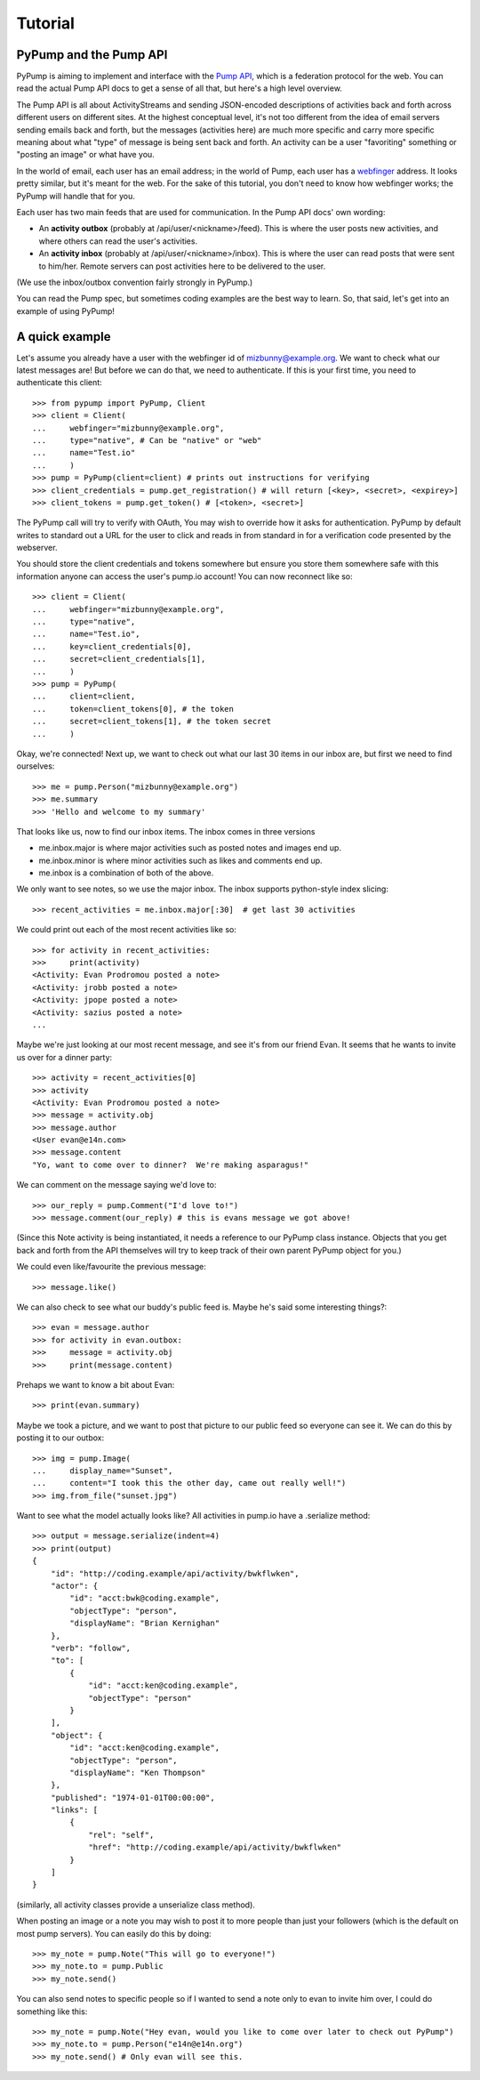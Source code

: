 ========
Tutorial
========

PyPump and the Pump API
-----------------------

PyPump is aiming to implement and interface with the `Pump API
<https://github.com/e14n/pump.io/blob/master/API.md>`_, which is a
federation protocol for the web.  You can read the actual Pump API
docs to get a sense of all that, but here's a high level overview.

The Pump API is all about ActivityStreams and sending JSON-encoded
descriptions of activities back and forth across different users on
different sites.  At the highest conceptual level, it's not too
different from the idea of email servers sending emails back and
forth, but the messages (activities here) are much more specific and
carry more specific meaning about what "type" of message is being sent
back and forth.  An activity can be a user "favoriting" something or
"posting an image" or what have you.

In the world of email, each user has an email address; in the world of
Pump, each user has a `webfinger <http://code.google.com/p/webfinger/>`_
address.  It looks pretty similar, but it's meant for the web.  For
the sake of this tutorial, you don't need to know how webfinger works;
the PyPump will handle that for you.

Each user has two main feeds that are used for communication.  In the
Pump API docs' own wording:

- An **activity outbox** (probably at /api/user/<nickname>/feed). This
  is where the user posts new activities, and where others can read
  the user's activities.
- An **activity inbox** (probably at /api/user/<nickname>/inbox). This is
  where the user can read posts that were sent to him/her. Remote
  servers can post activities here to be delivered to the user.

(We use the inbox/outbox convention fairly strongly in PyPump.)

You can read the Pump spec, but sometimes coding examples are the
best way to learn.  So, that said, let's get into an example of using
PyPump!


A quick example
---------------

Let's assume you already have a user with the webfinger id of
mizbunny@example.org.  We want to check what our latest messages
are!  But before we can do that, we need to authenticate.  If this is
your first time, you need to authenticate this client::

    >>> from pypump import PyPump, Client
    >>> client = Client(
    ...     webfinger="mizbunny@example.org",
    ...     type="native", # Can be "native" or "web"
    ...     name="Test.io"
    ...     )
    >>> pump = PyPump(client=client) # prints out instructions for verifying
    >>> client_credentials = pump.get_registration() # will return [<key>, <secret>, <expirey>]
    >>> client_tokens = pump.get_token() # [<token>, <secret>]

The PyPump call will try to verify with OAuth, You may wish to override how it asks for authentication.
PyPump by default writes to standard out a URL for the user to click and reads in from standard in for a verification
code presented by the webserver.

You should store the client credentials and tokens somewhere but ensure
you store them somewhere safe with this information anyone can access the
user's pump.io account!  You can now reconnect like so::

    >>> client = Client(
    ...     webfinger="mizbunny@example.org",
    ...     type="native",
    ...     name="Test.io",
    ...     key=client_credentials[0],
    ...     secret=client_credentials[1],
    ...     )
    >>> pump = PyPump(
    ...     client=client,
    ...     token=client_tokens[0], # the token
    ...     secret=client_tokens[1], # the token secret
    ...     )

Okay, we're connected!  Next up, we want to check out what our last 30
items in our inbox are, but first we need to find ourselves::

    >>> me = pump.Person("mizbunny@example.org")
    >>> me.summary
    >>> 'Hello and welcome to my summary'

That looks like us, now to find our inbox items.
The inbox comes in three versions

- me.inbox.major is where major activities such as posted notes and images end up.
- me.inbox.minor is where minor activities such as likes and comments end up.
- me.inbox is a combination of both of the above.

We only want to see notes, so we use the major inbox.
The inbox supports python-style index slicing::

    >>> recent_activities = me.inbox.major[:30]  # get last 30 activities

We could print out each of the most recent activities like so::

    >>> for activity in recent_activities:
    >>>     print(activity)
    <Activity: Evan Prodromou posted a note>
    <Activity: jrobb posted a note>
    <Activity: jpope posted a note>
    <Activity: sazius posted a note>
    ...

Maybe we're just looking at our most recent message, and see it's from
our friend Evan.  It seems that he wants to invite us over for a
dinner party::

    >>> activity = recent_activities[0]
    >>> activity
    <Activity: Evan Prodromou posted a note>
    >>> message = activity.obj
    >>> message.author
    <User evan@e14n.com>
    >>> message.content
    "Yo, want to come over to dinner?  We're making asparagus!"

We can comment on the message saying we'd love to::

    >>> our_reply = pump.Comment("I'd love to!")
    >>> message.comment(our_reply) # this is evans message we got above!

(Since this Note activity is being instantiated, it needs a
reference to our PyPump class instance.  Objects that you get back and
forth from the API themselves will try to keep track of their own
parent PyPump object for you.)

We could even like/favourite the previous message::

    >>> message.like()

We can also check to see what our buddy's public feed is.  Maybe
he's said some interesting things?::

    >>> evan = message.author
    >>> for activity in evan.outbox:
    >>>     message = activity.obj
    >>>     print(message.content)

Prehaps we want to know a bit about Evan::

    >>> print(evan.summary)

Maybe we took a picture, and we want to post that picture to our
public feed so everyone can see it.  We can do this by posting it to
our outbox::

    >>> img = pump.Image(
    ...     display_name="Sunset",
    ...     content="I took this the other day, came out really well!")
    >>> img.from_file("sunset.jpg")

Want to see what the model actually looks like?
All activities in pump.io have a .serialize method::

    >>> output = message.serialize(indent=4)
    >>> print(output)
    {
        "id": "http://coding.example/api/activity/bwkflwken",
        "actor": {
            "id": "acct:bwk@coding.example",
            "objectType": "person",
            "displayName": "Brian Kernighan"
        },
        "verb": "follow",
        "to": [
            {
                "id": "acct:ken@coding.example",
                "objectType": "person"
            }
        ],
        "object": {
            "id": "acct:ken@coding.example",
            "objectType": "person",
            "displayName": "Ken Thompson"
        },
        "published": "1974-01-01T00:00:00",
        "links": [
            {
                "rel": "self",
                "href": "http://coding.example/api/activity/bwkflwken"
            }
        ]
    }

.. (Yes, that was stolen from the Pump API docs :))

(similarly, all activity classes provide a unserialize class method).

When posting an image or a note you may wish to post it to
more people than just your followers (which is the default on most pump servers).
You can easily do this by doing::

    >>> my_note = pump.Note("This will go to everyone!")
    >>> my_note.to = pump.Public
    >>> my_note.send()

.. TODO: add explaination of how to list all collections and how to use them

You can also send notes to specific people so if I wanted to send
a note only to evan to invite him over, I could do something like this::

    >>> my_note = pump.Note("Hey evan, would you like to come over later to check out PyPump")
    >>> my_note.to = pump.Person("e14n@e14n.org")
    >>> my_note.send() # Only evan will see this.

.. Things missing:
   - Show different types of activities
   - Explain how to implement an activity subclass?
